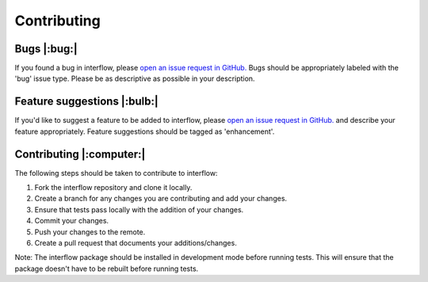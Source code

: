 *****************
Contributing
*****************


Bugs |:bug:|
################################
If you found a bug in interflow, please `open an issue request in GitHub. <https://github.com/kmongird/interflow/issues>`_ Bugs should be appropriately labeled with the 'bug' issue type. Please be as descriptive as possible in your description.

Feature suggestions |:bulb:|
################################
If you'd like to suggest a feature to be added to interflow, please `open an issue request in GitHub. <https://github.com/kmongird/interflow/issues>`_ and describe your feature appropriately. Feature suggestions should be tagged as 'enhancement'.


Contributing |:computer:|
################################
The following steps should be taken to contribute to interflow:

1. Fork the interflow repository and clone it locally.
2. Create a branch for any changes you are contributing and add your changes.
3. Ensure that tests pass locally with the addition of your changes.
4. Commit your changes.
5. Push your changes to the remote.
6. Create a pull request that documents your additions/changes.

Note: The interflow package should be installed in development mode before running tests. This will ensure that the package doesn't have to be rebuilt before running tests.

